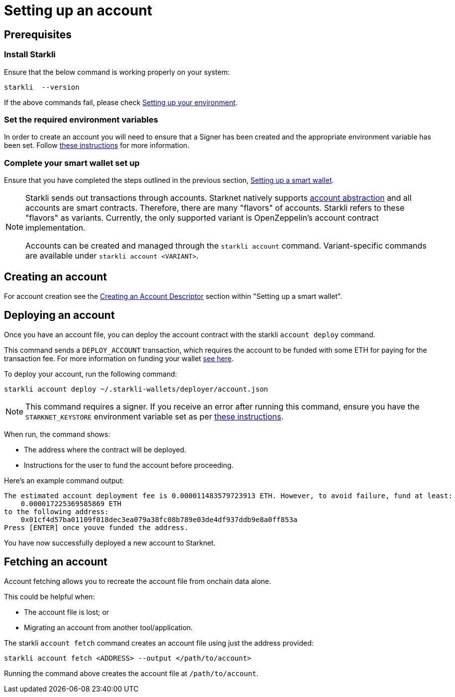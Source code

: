[id="setting-up-your-account"]
= Setting up an account

== Prerequisites

=== Install Starkli

Ensure that the below command is working properly on your system:

[source, bash]
----
starkli  --version
----

If the above commands fail, please check xref:environment_setup.adoc[Setting up your environment].

=== Set the required environment variables

In order to create an account you will need to ensure that a Signer has been created and the appropriate environment variable has been set. Follow xref:environment_setup.adoc#setting_up_starkli_environment_variables[these instructions] for more
information.

=== Complete your smart wallet set up

Ensure that you have completed the steps outlined in the previous section, xref:setting_up_a_smart_wallet.adoc[Setting up a smart wallet].

[NOTE]
====
Starkli sends out transactions through accounts. Starknet natively supports xref:architecture_and_concepts:Accounts/introduction.adoc[account abstraction] and all accounts are smart contracts. Therefore, there are many "flavors" of accounts.
Starkli refers to these "flavors" as variants. Currently, the only supported variant is OpenZeppelin's account contract implementation.

Accounts can be created and managed through the `starkli account` command. Variant-specific commands are available under `starkli account <VARIANT>`.
====

== Creating an account

For account creation see the xref:setting_up_a_smart_wallet.adoc#_creating_an_account_descriptor[Creating an Account Descriptor] section within "Setting up a smart wallet".

== Deploying an account
Once you have an account file, you can deploy the account contract with the starkli `account deploy` command.

This command sends a `DEPLOY_ACCOUNT` transaction, which requires the account to be funded with some ETH for paying for the transaction fee. For more information on funding your wallet xref:setting_up_a_smart_wallet.adoc#smart_wallet_components[see here].

To deploy your account, run the following command:

[source,bash]
----
starkli account deploy ~/.starkli-wallets/deployer/account.json
----

[NOTE]
====
This command requires a signer. If you receive an error after running this command, ensure you have the `STARKNET_KEYSTORE` environment variable set as per xref:environment_setup.adoc#setting_up_starkli_environment_variables[these instructions].
====


When run, the command shows:

 * The address where the contract will be deployed.
 * Instructions for the user to fund the account before proceeding.

Here's an example command output:

[source,bash]
----
The estimated account deployment fee is 0.000011483579723913 ETH. However, to avoid failure, fund at least:
    0.000017225369585869 ETH
to the following address:
    0x01cf4d57ba01109f018dec3ea079a38fc08b789e03de4df937ddb9e8a0ff853a
Press [ENTER] once youve funded the address.
----

You have now successfully deployed a new account to Starknet.

== Fetching an account
Account fetching allows you to recreate the account file from onchain data alone.

This could be helpful when:

* The account file is lost; or
* Migrating an account from another tool/application.

The starkli `account fetch` command creates an account file using just the address provided:

[source,bash]
----
starkli account fetch <ADDRESS> --output </path/to/account>
----

Running the command above creates the account file at `/path/to/account`.
